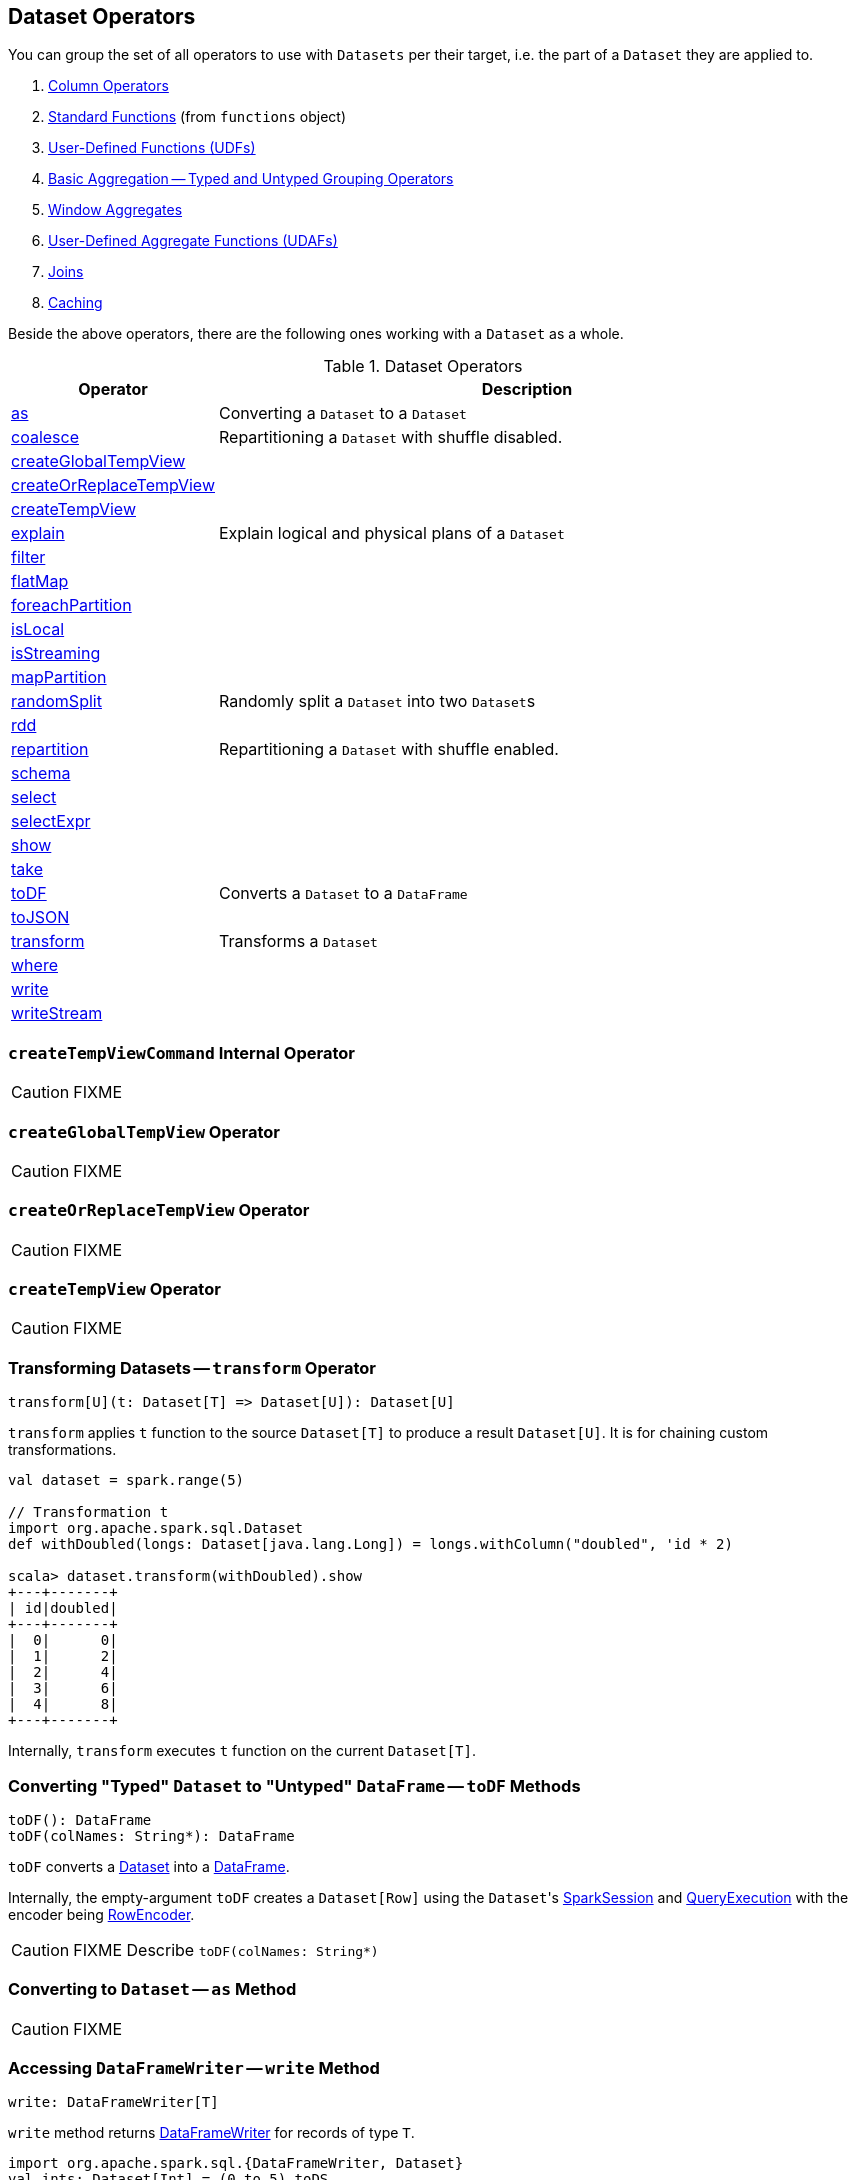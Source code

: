 == Dataset Operators

You can group the set of all operators to use with `Datasets` per their target, i.e. the part of a `Dataset` they are applied to.

. link:spark-sql-Column.adoc[Column Operators]
. link:spark-sql-functions.adoc[Standard Functions] (from `functions` object)
. link:spark-sql-udfs.adoc[User-Defined Functions (UDFs)]
. link:spark-sql-basic-aggregation.adoc[Basic Aggregation -- Typed and Untyped Grouping Operators]
. link:spark-sql-windows.adoc[Window Aggregates]
. link:spark-sql-UserDefinedAggregateFunction.adoc[User-Defined Aggregate Functions (UDAFs)]
. link:spark-sql-joins.adoc[Joins]
. link:spark-sql-caching.adoc[Caching]

Beside the above operators, there are the following ones working with a `Dataset` as a whole.

.Dataset Operators
[cols="1,3",options="header",width="100%"]
|===
| Operator | Description
| <<as, as>> | Converting a `Dataset` to a `Dataset`
| <<coalesce, coalesce>> | Repartitioning a `Dataset` with shuffle disabled.
| <<createGlobalTempView, createGlobalTempView>> |
| <<createOrReplaceTempView, createOrReplaceTempView>> |
| <<createTempView, createTempView>> |
| <<explain, explain>> | Explain logical and physical plans of a `Dataset`
| <<filter, filter>> |
| <<flatMap, flatMap>> |
| <<foreachPartition, foreachPartition>> |
| <<isLocal, isLocal>> |
| <<isStreaming, isStreaming>> |
| <<mapPartition, mapPartition>> |
| <<randomSplit, randomSplit>> | Randomly split a `Dataset` into two ``Dataset``s
| <<rdd, rdd>> |
| <<repartition, repartition>> | Repartitioning a `Dataset` with shuffle enabled.
| <<schema, schema>> |
| <<select, select>> |
| <<selectExpr, selectExpr>> |
| <<show, show>> |
| <<take, take>> |
| <<toDF, toDF>> | Converts a `Dataset` to a `DataFrame`
| <<toJSON, toJSON>> |
| <<transform, transform>> | Transforms a `Dataset`
| <<where, where>> |
| <<write, write>> |
| <<writeStream, writeStream>> |
|===

=== [[createTempViewCommand]] `createTempViewCommand` Internal Operator

CAUTION: FIXME

=== [[createGlobalTempView]] `createGlobalTempView` Operator

CAUTION: FIXME

=== [[createOrReplaceTempView]] `createOrReplaceTempView` Operator

CAUTION: FIXME

=== [[createTempView]] `createTempView` Operator

CAUTION: FIXME

=== [[transform]] Transforming Datasets -- `transform` Operator

[source, scala]
----
transform[U](t: Dataset[T] => Dataset[U]): Dataset[U]
----

`transform` applies `t` function to the source `Dataset[T]` to produce a result `Dataset[U]`. It is for chaining custom transformations.

[source, scala]
----
val dataset = spark.range(5)

// Transformation t
import org.apache.spark.sql.Dataset
def withDoubled(longs: Dataset[java.lang.Long]) = longs.withColumn("doubled", 'id * 2)

scala> dataset.transform(withDoubled).show
+---+-------+
| id|doubled|
+---+-------+
|  0|      0|
|  1|      2|
|  2|      4|
|  3|      6|
|  4|      8|
+---+-------+
----

Internally, `transform` executes `t` function on the current `Dataset[T]`.

=== [[toDF]] Converting "Typed" `Dataset` to "Untyped" `DataFrame` -- `toDF` Methods

[source, scala]
----
toDF(): DataFrame
toDF(colNames: String*): DataFrame
----

`toDF` converts a link:spark-sql-Dataset.adoc[Dataset] into a link:spark-sql-dataframe.adoc[DataFrame].

Internally, the empty-argument `toDF` creates a `Dataset[Row]` using the ``Dataset``'s link:spark-sql-SparkSession.adoc[SparkSession] and link:spark-sql-QueryExecution.adoc[QueryExecution] with the encoder being link:spark-sql-RowEncoder.adoc[RowEncoder].

CAUTION: FIXME Describe `toDF(colNames: String*)`

=== [[as]] Converting to `Dataset` -- `as` Method

CAUTION: FIXME

=== [[write]] Accessing `DataFrameWriter` -- `write` Method

[source, scala]
----
write: DataFrameWriter[T]
----

`write` method returns link:spark-sql-dataframewriter.adoc[DataFrameWriter] for records of type `T`.

[source, scala]
----
import org.apache.spark.sql.{DataFrameWriter, Dataset}
val ints: Dataset[Int] = (0 to 5).toDS

val writer: DataFrameWriter[Int] = ints.write
----

=== [[writeStream]] Accessing `DataStreamWriter` -- `writeStream` Method

[source, scala]
----
writeStream: DataStreamWriter[T]
----

`writeStream` method returns link:spark-sql-streaming-DataStreamWriter.adoc[DataStreamWriter] for records of type `T`.

[source, scala]
----
val papers = spark.readStream.text("papers").as[String]

import org.apache.spark.sql.streaming.DataStreamWriter
val writer: DataStreamWriter[String] = papers.writeStream
----

=== [[show]] Display Records -- `show` Methods

[source, scala]
----
show(): Unit
show(numRows: Int): Unit
show(truncate: Boolean): Unit
show(numRows: Int, truncate: Boolean): Unit
show(numRows: Int, truncate: Int): Unit
----

CAUTION: FIXME

Internally, `show` relays to a private `showString` to do the formatting. It turns the `Dataset` into a `DataFrame` (by calling `toDF()`) and <<take, takes first `n` records>>.

=== [[take]] Taking First n Records -- `take` Action

[source, scala]
----
take(n: Int): Array[T]
----

`take` is an action on a `Dataset` that returns a collection of `n` records.

WARNING: `take` loads all the data into the memory of the Spark application's driver process and for a large `n` could result in `OutOfMemoryError`.

Internally, `take` creates a new `Dataset` with `Limit` logical plan for `Literal` expression and the current `LogicalPlan`. It then runs the link:spark-sql-SparkPlan.adoc[SparkPlan] that produces a `Array[InternalRow]` that is in turn decoded to `Array[T]` using a bounded link:spark-sql-Encoder.adoc[encoder].

=== [[foreachPartition]] `foreachPartition` Action

[source, scala]
----
foreachPartition(f: Iterator[T] => Unit): Unit
----

`foreachPartition` applies the `f` function to each partition of the `Dataset`.

[source, scala]
----
case class Record(id: Int, city: String)
val ds = Seq(Record(0, "Warsaw"), Record(1, "London")).toDS

ds.foreachPartition { iter: Iterator[Record] => iter.foreach(println) }
----

NOTE: `foreachPartition` is used to link:spark-sql-dataframewriter.adoc#jdbc[save a `DataFrame` to a JDBC table] (indirectly through `JdbcUtils.saveTable`) and link:spark-sql-streaming-ForeachSink.adoc[ForeachSink].

=== [[mapPartitions]] `mapPartitions` Operator

[source, scala]
----
mapPartitions[U: Encoder](func: Iterator[T] => Iterator[U]): Dataset[U]
----

`mapPartitions` returns a new `Dataset` (of type `U`) with the function `func` applied to each partition.

CAUTION: FIXME Example

=== [[flatMap]] Creating Zero or More Records -- `flatMap` Operator

[source, scala]
----
flatMap[U: Encoder](func: T => TraversableOnce[U]): Dataset[U]
----

`flatMap` returns a new `Dataset` (of type `U`) with all records (of type `T`) mapped over using the function `func` and then flattening the results.

NOTE: `flatMap` can create new records. It deprecated `explode`.

[source, scala]
----
final case class Sentence(id: Long, text: String)
val sentences = Seq(Sentence(0, "hello world"), Sentence(1, "witaj swiecie")).toDS

scala> sentences.flatMap(s => s.text.split("\\s+")).show
+-------+
|  value|
+-------+
|  hello|
|  world|
|  witaj|
|swiecie|
+-------+
----

Internally, `flatMap` calls <<mapPartitions, mapPartitions>> with the partitions `flatMap(ped)`.

=== [[coalesce]] Repartitioning Dataset with Shuffle Disabled -- `coalesce` Operator

[source, scala]
----
coalesce(numPartitions: Int): Dataset[T]
----

`coalesce` operator repartitions the `Dataset` to exactly `numPartitions` partitions.

Internally, `coalesce` creates a `Repartition` logical operator with `shuffle` disabled (which is marked as `false` in the below ``explain``'s output).

[source, scala]
----
scala> spark.range(5).coalesce(1).explain(extended = true)
== Parsed Logical Plan ==
Repartition 1, false
+- Range (0, 5, step=1, splits=Some(8))

== Analyzed Logical Plan ==
id: bigint
Repartition 1, false
+- Range (0, 5, step=1, splits=Some(8))

== Optimized Logical Plan ==
Repartition 1, false
+- Range (0, 5, step=1, splits=Some(8))

== Physical Plan ==
Coalesce 1
+- *Range (0, 5, step=1, splits=Some(8))
----

=== [[repartition]] Repartitioning Dataset (Shuffle Enabled) -- `repartition` Operator

[source, scala]
----
repartition(numPartitions: Int): Dataset[T]
repartition(numPartitions: Int, partitionExprs: Column*): Dataset[T]
repartition(partitionExprs: Column*): Dataset[T]
----

`repartition` operators repartition the `Dataset` to exactly `numPartitions` partitions or using `partitionExprs` expressions.

Internally, `repartition` creates a link:spark-sql-LogicalPlan-Repartition-RepartitionByExpression.adoc#Repartition[Repartition] or link:spark-sql-LogicalPlan-Repartition-RepartitionByExpression.adoc#RepartitionByExpression[RepartitionByExpression] logical operators with `shuffle` enabled (which is `true` in the below ``explain``'s output beside `Repartition`).

[source, scala]
----
scala> spark.range(5).repartition(1).explain(extended = true)
== Parsed Logical Plan ==
Repartition 1, true
+- Range (0, 5, step=1, splits=Some(8))

== Analyzed Logical Plan ==
id: bigint
Repartition 1, true
+- Range (0, 5, step=1, splits=Some(8))

== Optimized Logical Plan ==
Repartition 1, true
+- Range (0, 5, step=1, splits=Some(8))

== Physical Plan ==
Exchange RoundRobinPartitioning(1)
+- *Range (0, 5, step=1, splits=Some(8))
----

NOTE: `repartition` methods correspond to SQL's link:spark-sql-SparkSqlAstBuilder.adoc#withRepartitionByExpression[DISTRIBUTE BY or CLUSTER BY clauses].

=== [[select]] Projecting Columns -- `select` Operator

[source, scala]
----
select[U1: Encoder](c1: TypedColumn[T, U1]): Dataset[U1]
select[U1, U2](c1: TypedColumn[T, U1], c2: TypedColumn[T, U2]): Dataset[(U1, U2)]
select[U1, U2, U3](
  c1: TypedColumn[T, U1],
  c2: TypedColumn[T, U2],
  c3: TypedColumn[T, U3]): Dataset[(U1, U2, U3)]
select[U1, U2, U3, U4](
  c1: TypedColumn[T, U1],
  c2: TypedColumn[T, U2],
  c3: TypedColumn[T, U3],
  c4: TypedColumn[T, U4]): Dataset[(U1, U2, U3, U4)]
select[U1, U2, U3, U4, U5](
  c1: TypedColumn[T, U1],
  c2: TypedColumn[T, U2],
  c3: TypedColumn[T, U3],
  c4: TypedColumn[T, U4],
  c5: TypedColumn[T, U5]): Dataset[(U1, U2, U3, U4, U5)]
----

CAUTION: FIXME

=== [[filter]] `filter` Operator

CAUTION: FIXME

=== [[where]] `where` Operator

[source, scala]
----
where(condition: Column): Dataset[T]
where(conditionExpr: String): Dataset[T]
----

`where` is a synonym for <<filter, filter>> operator, i.e. it simply passes the parameters on to `filter`.

=== [[selectExpr]] Projecting Columns using Expressions -- `selectExpr` Operator

[source, scala]
----
selectExpr(exprs: String*): DataFrame
----

`selectExpr` is like `select`, but accepts SQL expressions `exprs`.

[source, scala]
----
val ds = spark.range(5)

scala> ds.selectExpr("rand() as random").show
16/04/14 23:16:06 INFO HiveSqlParser: Parsing command: rand() as random
+-------------------+
|             random|
+-------------------+
|  0.887675894185651|
|0.36766085091074086|
| 0.2700020856675186|
| 0.1489033635529543|
| 0.5862990791950973|
+-------------------+
----

Internally, it executes `select` with every expression in `exprs` mapped to link:spark-sql-Column.adoc[Column] (using link:spark-sql-SparkSqlParser.adoc[SparkSqlParser.parseExpression]).

[source, scala]
----
scala> ds.select(expr("rand() as random")).show
+------------------+
|            random|
+------------------+
|0.5514319279894851|
|0.2876221510433741|
|0.4599999092045741|
|0.5708558868374893|
|0.6223314406247136|
+------------------+
----

NOTE: A new feature in Spark **2.0.0**.

=== [[randomSplit]] Randomly Split Dataset -- `randomSplit` Operator

[source, scala]
----
randomSplit(weights: Array[Double]): Array[Dataset[T]]
randomSplit(weights: Array[Double], seed: Long): Array[Dataset[T]]
----

`randomSplit` randomly splits the `Dataset` per `weights`.

`weights` doubles should sum up to `1` and will be normalized if they do not.

You can define `seed` and if you don't, a random `seed` will be used.

NOTE: It is used in link:spark-mllib/spark-mllib-estimators.adoc#TrainValidationSplit[TrainValidationSplit] to split dataset into training and validation datasets.

[source, scala]
----
val ds = spark.range(10)
scala> ds.randomSplit(Array[Double](2, 3)).foreach(_.show)
+---+
| id|
+---+
|  0|
|  1|
|  2|
+---+

+---+
| id|
+---+
|  3|
|  4|
|  5|
|  6|
|  7|
|  8|
|  9|
+---+
----

NOTE: A new feature in Spark **2.0.0**.

=== [[explain]] Displaying Logical and Physical Plans, Their Cost and Codegen -- `explain` Operator

[source, scala]
----
explain(): Unit
explain(extended: Boolean): Unit
----

`explain` prints the link:spark-sql-LogicalPlan.adoc[logical] and (with `extended` flag enabled) link:spark-sql-SparkPlan.adoc[physical] plans, their cost and codegen to the console.

TIP: Use `explain` to review the structured queries and optimizations applied.

Internally, `explain` creates a link:spark-sql-LogicalPlan-ExplainCommand.adoc[ExplainCommand] logical command and requests `SessionState` to link:spark-sql-SessionState.adoc#executePlan[execute it] (to get a link:spark-sql-QueryExecution.adoc[QueryExecution] back).

NOTE: `explain` uses link:spark-sql-LogicalPlan-ExplainCommand.adoc[ExplainCommand] logical command that, when link:spark-sql-LogicalPlan-ExplainCommand.adoc#run[executed], gives different text representations of link:spark-sql-QueryExecution.adoc[QueryExecution] (for the Dataset's link:spark-sql-LogicalPlan.adoc[LogicalPlan]) depending on the flags (e.g. extended, codegen, and cost which are disabled by default).

`explain` then requests `QueryExecution` for link:spark-sql-QueryExecution.adoc#executedPlan[SparkPlan] and link:spark-sql-SparkPlan.adoc#executeCollect[collects the records] (as link:spark-sql-InternalRow.adoc[InternalRow] objects).

[NOTE]
====
`explain` uses Dataset's link:spark-sql-Dataset.adoc#sparkSession[SparkSession] to link:spark-sql-SparkSession.adoc#sessionState[access the current `SessionState`].
====

In the end, `explain` goes over the `InternalRow` records and converts them to lines to display to console.

NOTE: `explain` "converts" an `InternalRow` record to a line using link:spark-sql-InternalRow.adoc#getString[getString] at position `0`.

TIP: If you are serious about query debugging you could also use the link:spark-sql-debugging-execution.adoc[Debugging Query Execution facility].

[source, scala]
----
scala> spark.range(10).explain(extended = true)
== Parsed Logical Plan ==
Range (0, 10, step=1, splits=Some(8))

== Analyzed Logical Plan ==
id: bigint
Range (0, 10, step=1, splits=Some(8))

== Optimized Logical Plan ==
Range (0, 10, step=1, splits=Some(8))

== Physical Plan ==
*Range (0, 10, step=1, splits=Some(8))
----

=== [[toJSON]] `toJSON` Method

`toJSON` maps the content of `Dataset` to a `Dataset` of JSON strings.

NOTE: A new feature in Spark **2.0.0**.

[source, scala]
----
scala> val ds = Seq("hello", "world", "foo bar").toDS
ds: org.apache.spark.sql.Dataset[String] = [value: string]

scala> ds.toJSON.show
+-------------------+
|              value|
+-------------------+
|  {"value":"hello"}|
|  {"value":"world"}|
|{"value":"foo bar"}|
+-------------------+
----

Internally, `toJSON` grabs the `RDD[InternalRow]` (of the link:spark-sql-QueryExecution.adoc#toRdd[QueryExecution] of the `Dataset`) and link:spark-rdd-transformations.adoc#mapPartitions[maps the records (per RDD partition)] into JSON.

NOTE: `toJSON` uses Jackson's JSON parser -- https://github.com/FasterXML/jackson-module-scala[jackson-module-scala].

=== [[schema]] Accessing Schema -- `schema` Method

A `Dataset` has a *schema*.

[source, scala]
----
schema: StructType
----

[TIP]
====
You may also use the following methods to learn about the schema:

* `printSchema(): Unit`
* <<explain, explain>>
====

=== [[rdd]] Converting Dataset into RDD -- `rdd` Attribute

[source, scala]
----
rdd: RDD[T]
----

Whenever you are in need to convert a `Dataset` into a `RDD`, executing `rdd` method gives you the RDD of the proper input object type (not link:spark-sql-dataframe.adoc#features[Row as in DataFrames]) that sits behind the `Dataset`.

[source, scala]
----
scala> val rdd = tokens.rdd
rdd: org.apache.spark.rdd.RDD[Token] = MapPartitionsRDD[11] at rdd at <console>:30
----

Internally, it looks link:spark-sql-ExpressionEncoder.adoc[ExpressionEncoder] (for the `Dataset`) up and accesses the `deserializer` expression. That gives the link:spark-sql-DataType.adoc[DataType] of the result of evaluating the expression.

NOTE: A deserializer expression is used to decode an link:spark-sql-InternalRow.adoc[InternalRow] to an object of type `T`. See link:spark-sql-ExpressionEncoder.adoc[ExpressionEncoder].

It then executes a link:spark-sql-LogicalPlan-DeserializeToObject.adoc[`DeserializeToObject` logical operator] that will produce a `RDD[InternalRow]` that is converted into the proper `RDD[T]` using the `DataType` and `T`.

NOTE: It is a lazy operation that "produces" a `RDD[T]`.

=== [[isStreaming]] `isStreaming` Method

`isStreaming` returns `true` when `Dataset` contains link:spark-sql-streaming-streamingrelation.adoc[StreamingRelation] or link:spark-sql-streaming-streamingrelation.adoc#StreamingExecutionRelation[StreamingExecutionRelation] *streaming sources*.

NOTE: Streaming datasets are created using link:spark-sql-DataFrameReader.adoc#stream[DataFrameReader.stream] method (for link:spark-sql-streaming-streamingrelation.adoc[StreamingRelation]) and contain link:spark-sql-streaming-streamingrelation.adoc#StreamingExecutionRelation[StreamingExecutionRelation] after link:spark-sql-streaming-DataStreamWriter.adoc#start[DataStreamWriter.start].

[source, scala]
----
val reader = spark.read
val helloStream = reader.stream("hello")

scala> helloStream.isStreaming
res9: Boolean = true
----

NOTE: A new feature in Spark **2.0.0**.

=== [[isLocal]] Is Dataset Local -- `isLocal` Method

[source, scala]
----
isLocal: Boolean
----

`isLocal` is a flag that says whether operators like `collect` or `take` could be run locally, i.e. without using executors.

Internally, `isLocal` checks whether the logical query plan of a `Dataset` is link:spark-sql-LogicalPlan-LocalRelation.adoc[LocalRelation].

